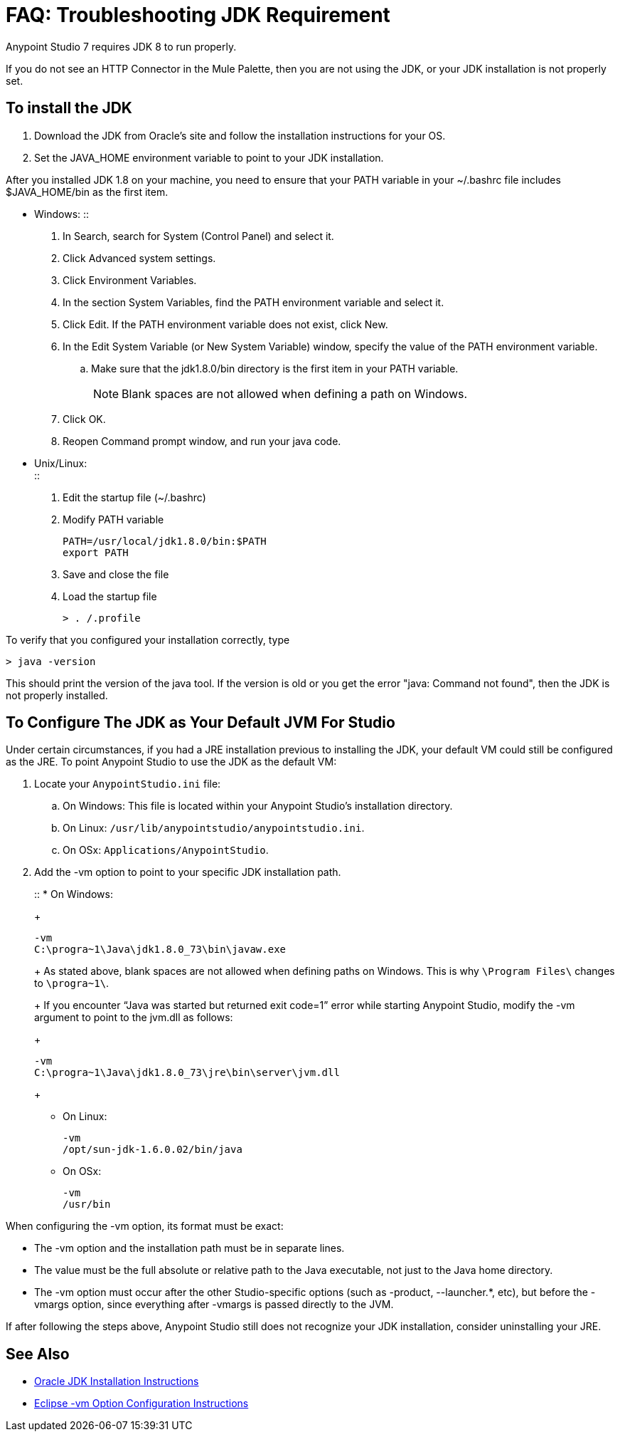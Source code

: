 = FAQ: Troubleshooting JDK Requirement

Anypoint Studio 7 requires JDK 8 to run properly.

If you do not see an HTTP Connector in the Mule Palette, then you are not using the JDK, or your JDK installation is not properly set. +

== To install the JDK

. Download the JDK from Oracle's site and follow the installation instructions for your OS.
. Set the JAVA_HOME environment variable to point to your JDK installation.

After you installed JDK 1.8 on your machine, you need to ensure that your PATH variable in your ~/.bashrc file includes $JAVA_HOME/bin as the first item.

* Windows:
::
+
. In Search, search for System (Control Panel) and select it.
. Click Advanced system settings.
. Click Environment Variables.
. In the section System Variables, find the PATH environment variable and select it.
. Click Edit. If the PATH environment variable does not exist, click New.
. In the Edit System Variable (or New System Variable) window, specify the value of the PATH environment variable.
.. Make sure that the jdk1.8.0/bin directory is the first item in your PATH variable.
+
[NOTE]
--
Blank spaces are not allowed when defining a path on Windows.
--
+
. Click OK.
. Reopen Command prompt window, and run your java code.

* Unix/Linux: +
::
+
. Edit the startup file (~/.bashrc)
. Modify PATH variable
+
[source,bash,linenums]
----
PATH=/usr/local/jdk1.8.0/bin:$PATH
export PATH
----
. Save and close the file
. Load the startup file
+
[source,bash,linenums]
----
> . /.profile
----

To verify that you configured your installation correctly, type

[source,bash,linenums]
----
> java -version
----

This should print the version of the java tool. If the version is old or you get the error "java: Command not found", then the JDK is not properly installed.

== To Configure The JDK as Your Default JVM For Studio

Under certain circumstances, if you had a JRE installation previous to installing the JDK, your default VM could still be configured as the JRE. To point Anypoint Studio to use the JDK as the default VM:

. Locate your `AnypointStudio.ini` file:
.. On Windows: This file is located within your Anypoint Studio's installation directory.
.. On Linux: `/usr/lib/anypointstudio/anypointstudio.ini`.
.. On OSx: `Applications/AnypointStudio`.
. Add the -vm option to point to your specific JDK installation path.
+
::
* On Windows:
+
[source,sample,linenums]
----
-vm
C:\progra~1\Java\jdk1.8.0_73\bin\javaw.exe
----
+
As stated above, blank spaces are not allowed when defining paths on Windows. This is why `\Program Files\` changes to `\progra~1\`.
+
If you encounter “Java was started but returned exit code=1” error while starting Anypoint Studio, modify the -vm argument to point to the jvm.dll as follows:
+
[source,sample,linenums]
----
-vm
C:\progra~1\Java\jdk1.8.0_73\jre\bin\server\jvm.dll
----
+
* On Linux:
+
[source,sample,linenums]
----
-vm
/opt/sun-jdk-1.6.0.02/bin/java
----
+
* On OSx:
+
[source,sample,linenums]
----
-vm
/usr/bin
----

When configuring the -vm option, its format must be exact:

* The -vm option and the installation path must be in separate lines.
* The value must be the full absolute or relative path to the Java executable, not just to the Java home directory.
* The -vm option must occur after the other Studio-specific options (such as -product, --launcher.*, etc), but before the -vmargs option, since everything after -vmargs is passed directly to the JVM.

If after following the steps above, Anypoint Studio still does not recognize your JDK installation, consider uninstalling your JRE.

== See Also

* link:http://docs.oracle.com/javase/8/docs/technotes/guides/install/windows_jdk_install.html#A1097936[Oracle JDK Installation Instructions]
* link:https://wiki.eclipse.org/Eclipse.ini[Eclipse -vm Option Configuration Instructions]
